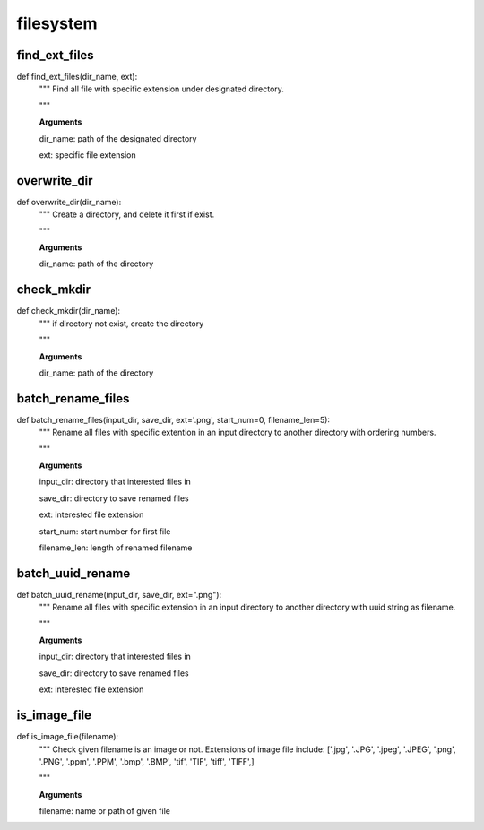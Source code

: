 filesystem
========

find_ext_files
--------
::

def find_ext_files(dir_name, ext):
  """ Find all file with specific extension under designated directory.

  """

  **Arguments**

  dir_name: path of the designated directory

  ext: specific file extension


overwrite_dir
--------
::

def overwrite_dir(dir_name):
  """ Create a directory, and delete it first if exist.

  """

  **Arguments**

  dir_name: path of the directory


check_mkdir
--------
::

def check_mkdir(dir_name):
  """ if directory not exist, create the directory

  """

  **Arguments**

  dir_name: path of the directory


batch_rename_files
--------
::

def batch_rename_files(input_dir, save_dir, ext='.png', start_num=0, filename_len=5):
  """ Rename all files with specific extention in an input directory to another directory with ordering numbers.

  """

  **Arguments**

  input_dir: directory that interested files in

  save_dir: directory to save renamed files

  ext: interested file extension

  start_num: start number for first file

  filename_len: length of renamed filename



batch_uuid_rename
--------
::

def batch_uuid_rename(input_dir, save_dir, ext=".png"):
  """ Rename all files with specific extension in an input directory to another directory with uuid string as filename.

  """

  **Arguments**

  input_dir: directory that interested files in

  save_dir: directory to save renamed files

  ext: interested file extension


is_image_file
--------
::

def is_image_file(filename):
  """ Check given filename is an image or not. Extensions of image file include: ['.jpg', '.JPG', '.jpeg', '.JPEG', '.png', '.PNG', '.ppm', '.PPM', '.bmp', '.BMP', 'tif', 'TIF', 'tiff', 'TIFF',]

  """

  **Arguments**

  filename: name or path of given file
